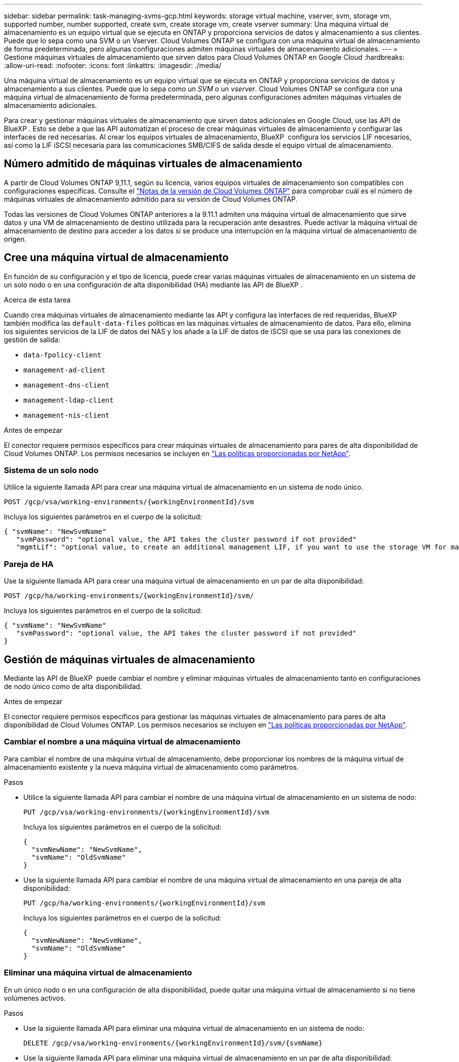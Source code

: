 ---
sidebar: sidebar 
permalink: task-managing-svms-gcp.html 
keywords: storage virtual machine, vserver, svm, storage vm, supported number, number supported, create svm, create storage vm, create vserver 
summary: Una máquina virtual de almacenamiento es un equipo virtual que se ejecuta en ONTAP y proporciona servicios de datos y almacenamiento a sus clientes. Puede que lo sepa como una SVM o un Vserver. Cloud Volumes ONTAP se configura con una máquina virtual de almacenamiento de forma predeterminada, pero algunas configuraciones admiten máquinas virtuales de almacenamiento adicionales. 
---
= Gestione máquinas virtuales de almacenamiento que sirven datos para Cloud Volumes ONTAP en Google Cloud
:hardbreaks:
:allow-uri-read: 
:nofooter: 
:icons: font
:linkattrs: 
:imagesdir: ./media/


[role="lead"]
Una máquina virtual de almacenamiento es un equipo virtual que se ejecuta en ONTAP y proporciona servicios de datos y almacenamiento a sus clientes. Puede que lo sepa como un _SVM_ o un _vserver_. Cloud Volumes ONTAP se configura con una máquina virtual de almacenamiento de forma predeterminada, pero algunas configuraciones admiten máquinas virtuales de almacenamiento adicionales.

Para crear y gestionar máquinas virtuales de almacenamiento que sirven datos adicionales en Google Cloud, use las API de BlueXP . Esto se debe a que las API automatizan el proceso de crear máquinas virtuales de almacenamiento y configurar las interfaces de red necesarias. Al crear los equipos virtuales de almacenamiento, BlueXP  configura los servicios LIF necesarios, así como la LIF iSCSI necesaria para las comunicaciones SMB/CIFS de salida desde el equipo virtual de almacenamiento.



== Número admitido de máquinas virtuales de almacenamiento

A partir de Cloud Volumes ONTAP 9,11.1, según su licencia, varios equipos virtuales de almacenamiento son compatibles con configuraciones específicas. Consulte el https://docs.netapp.com/us-en/cloud-volumes-ontap-relnotes/index.html["Notas de la versión de Cloud Volumes ONTAP"^] para comprobar cuál es el número de máquinas virtuales de almacenamiento admitido para su versión de Cloud Volumes ONTAP.

Todas las versiones de Cloud Volumes ONTAP anteriores a la 9.11.1 admiten una máquina virtual de almacenamiento que sirve datos y una VM de almacenamiento de destino utilizada para la recuperación ante desastres. Puede activar la máquina virtual de almacenamiento de destino para acceder a los datos si se produce una interrupción en la máquina virtual de almacenamiento de origen.



== Cree una máquina virtual de almacenamiento

En función de su configuración y el tipo de licencia, puede crear varias máquinas virtuales de almacenamiento en un sistema de un solo nodo o en una configuración de alta disponibilidad (HA) mediante las API de BlueXP .

.Acerca de esta tarea
Cuando crea máquinas virtuales de almacenamiento mediante las API y configura las interfaces de red requeridas, BlueXP  también modifica las `default-data-files` políticas en las máquinas virtuales de almacenamiento de datos. Para ello, elimina los siguientes servicios de la LIF de datos del NAS y los añade a la LIF de datos de iSCSI que se usa para las conexiones de gestión de salida:

* `data-fpolicy-client`
* `management-ad-client`
* `management-dns-client`
* `management-ldap-client`
* `management-nis-client`


.Antes de empezar
El conector requiere permisos específicos para crear máquinas virtuales de almacenamiento para pares de alta disponibilidad de Cloud Volumes ONTAP. Los permisos necesarios se incluyen en https://docs.netapp.com/us-en/bluexp-setup-admin/reference-permissions-gcp.html["Las políticas proporcionadas por NetApp"^].



=== Sistema de un solo nodo

Utilice la siguiente llamada API para crear una máquina virtual de almacenamiento en un sistema de nodo único.

`POST /gcp/vsa/working-environments/{workingEnvironmentId}/svm`

Incluya los siguientes parámetros en el cuerpo de la solicitud:

[source, json]
----
{ "svmName": "NewSvmName"
   "svmPassword": "optional value, the API takes the cluster password if not provided"
   "mgmtLif": "optional value, to create an additional management LIF, if you want to use the storage VM for management purposes"}
----


=== Pareja de HA

Use la siguiente llamada API para crear una máquina virtual de almacenamiento en un par de alta disponibilidad:

`POST /gcp/ha/working-environments/{workingEnvironmentId}/svm/`

Incluya los siguientes parámetros en el cuerpo de la solicitud:

[source, json]
----
{ "svmName": "NewSvmName"
   "svmPassword": "optional value, the API takes the cluster password if not provided"
}
----


== Gestión de máquinas virtuales de almacenamiento

Mediante las API de BlueXP  puede cambiar el nombre y eliminar máquinas virtuales de almacenamiento tanto en configuraciones de nodo único como de alta disponibilidad.

.Antes de empezar
El conector requiere permisos específicos para gestionar las máquinas virtuales de almacenamiento para pares de alta disponibilidad de Cloud Volumes ONTAP. Los permisos necesarios se incluyen en https://docs.netapp.com/us-en/bluexp-setup-admin/reference-permissions-gcp.html["Las políticas proporcionadas por NetApp"^].



=== Cambiar el nombre a una máquina virtual de almacenamiento

Para cambiar el nombre de una máquina virtual de almacenamiento, debe proporcionar los nombres de la máquina virtual de almacenamiento existente y la nueva máquina virtual de almacenamiento como parámetros.

.Pasos
* Utilice la siguiente llamada API para cambiar el nombre de una máquina virtual de almacenamiento en un sistema de nodo:
+
`PUT /gcp/vsa/working-environments/{workingEnvironmentId}/svm`

+
Incluya los siguientes parámetros en el cuerpo de la solicitud:

+
[source, json]
----
{
  "svmNewName": "NewSvmName",
  "svmName": "OldSvmName"
}
----
* Use la siguiente llamada API para cambiar el nombre de una máquina virtual de almacenamiento en una pareja de alta disponibilidad:
+
`PUT /gcp/ha/working-environments/{workingEnvironmentId}/svm`

+
Incluya los siguientes parámetros en el cuerpo de la solicitud:

+
[source, json]
----
{
  "svmNewName": "NewSvmName",
  "svmName": "OldSvmName"
}
----




=== Eliminar una máquina virtual de almacenamiento

En un único nodo o en una configuración de alta disponibilidad, puede quitar una máquina virtual de almacenamiento si no tiene volúmenes activos.

.Pasos
* Use la siguiente llamada API para eliminar una máquina virtual de almacenamiento en un sistema de nodo:
+
`DELETE /gcp/vsa/working-environments/{workingEnvironmentId}/svm/{svmName}`

* Use la siguiente llamada API para eliminar una máquina virtual de almacenamiento en un par de alta disponibilidad:
+
`DELETE /gcp/ha/working-environments/{workingEnvironmentId}/svm/{svmName}`


